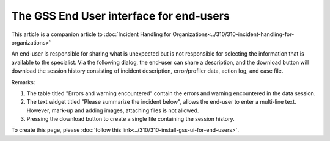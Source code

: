 The GSS End User interface for end-users
==========================================

This article is a companion article to :doc:`Incident Handling for Organizations<../310/310-incident-handling-for-organizations>`

An end-user is responsible for sharing what is unexpected but is not responsible for selecting the information that is available to the specialist.
Via the following dialog, the end-user can share a description, 
and the download button will download the session history consisting of incident description, error/profiler data, action log, and case file.

.. image:: images/gss-end-user-incident-report.png
    :align: center

Remarks:

#.  The table titled "Errors and warning encountered" contain the errors and warning encountered in the data session.

#.  The text widget titled "Please summarize the incident below", allows the end-user to enter a multi-line text. 
    However, mark-up and adding images, attaching files is not allowed.

#.  Pressing the download button to create a single file containing the session history.

To create this page, please :doc:`follow this link<../310/310-install-gss-ui-for-end-users>`.